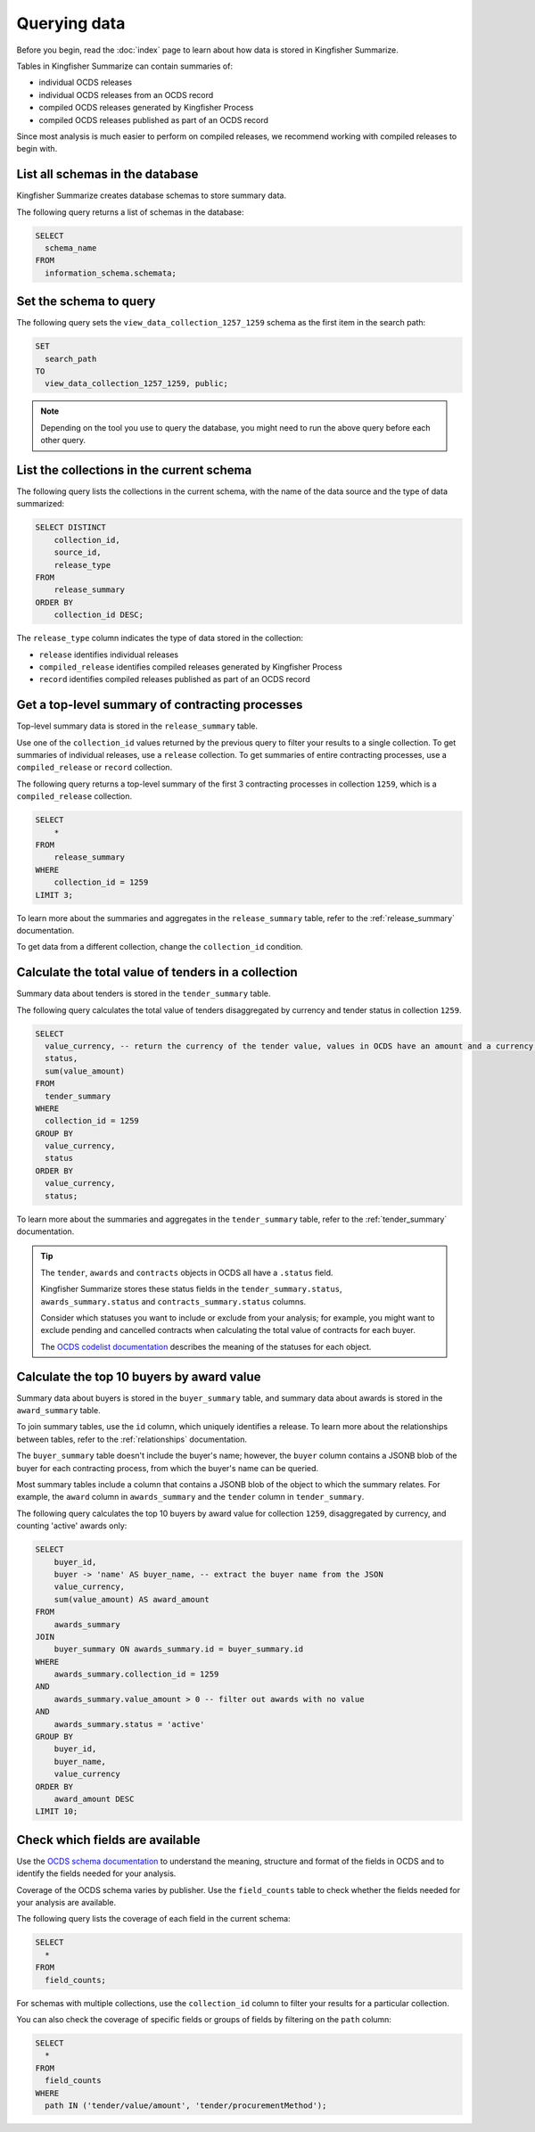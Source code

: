 Querying data
=============

Before you begin, read the :doc:`index` page to learn about how data is stored in Kingfisher Summarize.

Tables in Kingfisher Summarize can contain summaries of:

* individual OCDS releases
* individual OCDS releases from an OCDS record
* compiled OCDS releases generated by Kingfisher Process
* compiled OCDS releases published as part of an OCDS record

Since most analysis is much easier to perform on compiled releases, we recommend working with compiled releases to begin with.

List all schemas in the database
--------------------------------

Kingfisher Summarize creates database schemas to store summary data.

The following query returns a list of schemas in the database:

.. code-block:: sql

  SELECT
    schema_name
  FROM
    information_schema.schemata;

Set the schema to query
-----------------------

The following query sets the ``view_data_collection_1257_1259`` schema as the first item in the search path:

.. code-block:: sql

  SET
    search_path
  TO
    view_data_collection_1257_1259, public;

.. note::

  Depending on the tool you use to query the database, you might need to run the above query before each other query.

List the collections in the current schema
------------------------------------------

The following query lists the collections in the current schema, with the name of the data source and the type of data summarized:

.. code-block:: sql

  SELECT DISTINCT
      collection_id,
      source_id,
      release_type
  FROM
      release_summary
  ORDER BY
      collection_id DESC;

The ``release_type`` column indicates the type of data stored in the collection:

* ``release`` identifies individual releases
* ``compiled_release`` identifies compiled releases generated by Kingfisher Process
* ``record`` identifies compiled releases published as part of an OCDS record

Get a top-level summary of contracting processes
------------------------------------------------

Top-level summary data is stored in the ``release_summary`` table.

Use one of the ``collection_id`` values returned by the previous query to filter your results to a single collection. To get summaries of individual releases, use a ``release`` collection. To get summaries of entire contracting processes, use a ``compiled_release`` or ``record`` collection.

The following query returns a top-level summary of the first 3 contracting processes in collection ``1259``, which is a ``compiled_release`` collection.

.. code-block:: sql

  SELECT
      *
  FROM
      release_summary
  WHERE
      collection_id = 1259
  LIMIT 3;

To learn more about the summaries and aggregates in the ``release_summary`` table, refer to the :ref:`release_summary` documentation.

To get data from a different collection, change the ``collection_id`` condition.

Calculate the total value of tenders in a collection
----------------------------------------------------

Summary data about tenders is stored in the ``tender_summary`` table.

The following query calculates the total value of tenders disaggregated by currency and tender status in collection ``1259``.

.. code-block:: sql

  SELECT
    value_currency, -- return the currency of the tender value, values in OCDS have an amount and a currency, as datasets may contain values in multiple currencies
    status,
    sum(value_amount)
  FROM
    tender_summary
  WHERE
    collection_id = 1259
  GROUP BY
    value_currency,
    status
  ORDER BY
    value_currency,
    status;

To learn more about the summaries and aggregates in the ``tender_summary`` table, refer to the :ref:`tender_summary` documentation.

.. tip::

  The ``tender``, ``awards`` and ``contracts`` objects in OCDS all have a ``.status`` field.

  Kingfisher Summarize stores these status fields in the ``tender_summary.status``, ``awards_summary.status`` and ``contracts_summary.status`` columns.

  Consider which statuses you want to include or exclude from your analysis; for example, you might want to exclude pending and cancelled contracts when calculating the total value of contracts for each buyer.

  The `OCDS codelist documentation <https://standard.open-contracting.org/latest/en/schema/codelists/#>`__ describes the meaning of the statuses for each object.

Calculate the top 10 buyers by award value
------------------------------------------

Summary data about buyers is stored in the ``buyer_summary`` table, and summary data about awards is stored in the ``award_summary`` table.

To join summary tables, use the ``id`` column, which uniquely identifies a release. To learn more about the relationships between tables, refer to the :ref:`relationships` documentation.

The ``buyer_summary`` table doesn't include the buyer's name; however, the ``buyer`` column contains a JSONB blob of the buyer for each contracting process, from which the buyer's name can be queried.

Most summary tables include a column that contains a JSONB blob of the object to which the summary relates. For example, the ``award`` column in ``awards_summary`` and the ``tender`` column in ``tender_summary``.

The following query calculates the top 10 buyers by award value for collection ``1259``, disaggregated by currency, and counting 'active' awards only:

.. code-block:: sql

  SELECT
      buyer_id,
      buyer -> 'name' AS buyer_name, -- extract the buyer name from the JSON
      value_currency,
      sum(value_amount) AS award_amount
  FROM
      awards_summary
  JOIN
      buyer_summary ON awards_summary.id = buyer_summary.id
  WHERE
      awards_summary.collection_id = 1259
  AND
      awards_summary.value_amount > 0 -- filter out awards with no value
  AND
      awards_summary.status = 'active'
  GROUP BY
      buyer_id,
      buyer_name,
      value_currency
  ORDER BY
      award_amount DESC
  LIMIT 10;

Check which fields are available
--------------------------------

Use the `OCDS schema documentation <https://standard.open-contracting.org/latest/en/schema/release/>`__ to understand the meaning, structure and format of the fields in OCDS and to identify the fields needed for your analysis.

Coverage of the OCDS schema varies by publisher. Use the ``field_counts`` table to check whether the fields needed for your analysis are available.

The following query lists the coverage of each field in the current schema:

.. code-block:: sql

  SELECT
    *
  FROM
    field_counts;

For schemas with multiple collections, use the ``collection_id`` column to filter your results for a particular collection.

You can also check the coverage of specific fields or groups of fields by filtering on the ``path`` column:

.. code-block:: sql

  SELECT
    *
  FROM
    field_counts
  WHERE
    path IN ('tender/value/amount', 'tender/procurementMethod');
